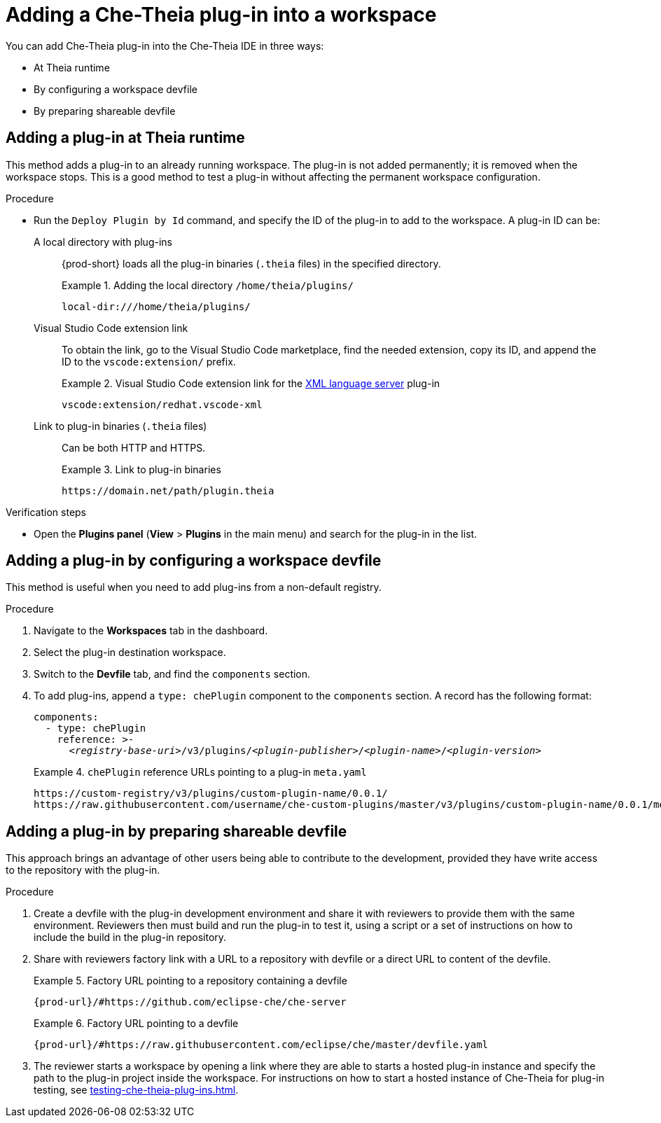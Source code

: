 // Module included in the following assemblies:
//
// publishing-che-theia-plug-ins

[id="adding-a-che-theia-plug-in-into-a-workspace_{context}"]
= Adding a Che-Theia plug-in into a workspace

You can add Che-Theia plug-in into the Che-Theia IDE in three ways:

* At Theia runtime
* By configuring a workspace devfile
* By preparing shareable devfile

[id="adding-a-plug-in-at-runtime_{context}"]
== Adding a plug-in at Theia runtime

This method adds a plug-in to an already running workspace. The plug-in is not added permanently; it is removed when the workspace stops. This is a good method to test a plug-in without affecting the permanent workspace configuration.

.Procedure
* Run the `Deploy Plugin by Id` command, and specify the ID of the plug-in to add to the workspace. A plug-in ID can be:
+
A local directory with plug-ins:: {prod-short} loads all the plug-in binaries (`.theia` files) in the specified directory. 
+
.Adding the local directory `/home/theia/plugins/`
====
----
local-dir:///home/theia/plugins/
----
====
+
Visual Studio Code extension link:: To obtain the link, go to the Visual Studio Code marketplace, find the needed extension, copy its ID, and append the ID to the `vscode:extension/` prefix.
+
.Visual Studio Code extension link for the link:https://marketplace.visualstudio.com/items?itemName=redhat.vscode-xml[XML language server] plug-in 
====
----
vscode:extension/redhat.vscode-xml
----
====
+
Link to plug-in binaries (`.theia` files):: Can be both HTTP and HTTPS.
+
.Link to plug-in binaries
====
----
https://domain.net/path/plugin.theia
----
====

.Verification steps

pass:[<!-- vale RedHat.TermsErrors = NO -->]

* Open the *Plugins panel* (*View* > *Plugins* in the main menu) and search for the plug-in in the list.

pass:[<!-- vale RedHat.TermsErrors = YES -->]

[id="adding-a-plug-in-by-configuring-a-workspace_{context}"]
== Adding a plug-in by configuring a workspace devfile

This method is useful when you need to add plug-ins from a non-default registry.

.Procedure

. Navigate to the *Workspaces* tab in the dashboard.
. Select the plug-in destination workspace.
. Switch to the *Devfile* tab, and find the `components` section.
. To add plug-ins, append a `type: chePlugin` component to the `components` section. A record has the following format:
+
[subs="+quotes,macros,attributes"]
----
components:
  - type: chePlugin
    reference: >-
      __<registry-base-uri>__/v3/plugins/__<plugin-publisher>__/__<plugin-name>__/__<plugin-version>__
----
+
.`chePlugin` reference URLs pointing to a plug-in `meta.yaml`
====
----
https://custom-registry/v3/plugins/custom-plugin-name/0.0.1/
https://raw.githubusercontent.com/username/che-custom-plugins/master/v3/plugins/custom-plugin-name/0.0.1/meta.yaml
----
====

[id="adding-a-plug-in-by-shareable-devfile_{context}"]
== Adding a plug-in by preparing shareable devfile

This approach brings an advantage of other users being able to contribute to the development, provided they have write access to the repository with the plug-in.

.Procedure

. Create a devfile with the plug-in development environment and share it with reviewers to provide them with the same environment. Reviewers then must build and run the plug-in to test it, using a script or a set of instructions on how to include the build in the plug-in repository.

. Share with reviewers factory link with a URL to a repository with devfile or a direct URL to content of the devfile.
+
.Factory URL pointing to a repository containing a devfile
====
`pass:c,a,q[{prod-url}/#https://github.com/eclipse-che/che-server]`
====
+
.Factory URL pointing to a devfile
====
`pass:c,a,q[{prod-url}/#https://raw.githubusercontent.com/eclipse/che/master/devfile.yaml]`
====

. The reviewer starts a workspace by opening a link where they are able to starts a hosted plug-in instance and specify the path to the plug-in project inside the workspace. For instructions on how to start a hosted instance of Che-Theia for plug-in testing, see xref:testing-che-theia-plug-ins.adoc[].

// .Additional resources
// 
// * A bulleted list of links to other material closely related to the contents of the procedure module.
// * For more details on writing procedure modules, see the link:https://github.com/redhat-documentation/modular-docs#modular-documentation-reference-guide[Modular Documentation Reference Guide].
// * Use a consistent system for file names, IDs, and titles. For tips, see _Anchor Names and File Names_ in link:https://github.com/redhat-documentation/modular-docs#modular-documentation-reference-guide[Modular Documentation Reference Guide].
